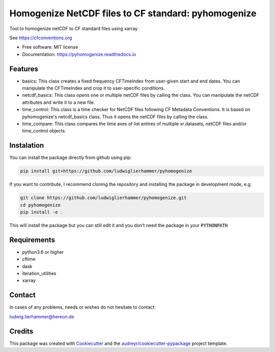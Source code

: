 ====================================================
Homogenize NetCDF files to CF standard: pyhomogenize
====================================================

.. image:: https://github.com/ludwiglierhammer/pyhomogenize/actions/workflows/ci.yml/badge.svg
    :target: https://github.com/ludwiglierhammer/pyhomogenize/actions/workflows/ci.yml
    
.. image:: https://codecov.io/gh/ludwiglierhammer/pyhomogenize/branch/main/graph/badge.svg
    :target: https://codecov.io/gh/ludwiglierhammer/pyhomogenize
    
.. image:: https://readthedocs.org/projects/pyhomogenize/badge/?version=latest
    :target: https://pyhomogenize.readthedocs.io/en/latest/?version=latest
    :alt: Documentation Status  
        
.. image:: https://pyup.io/repos/github/ludwiglierhammer/pyhomogenize/shield.svg
    :target: https://pyup.io/repos/github/ludwiglierhammer/pyhomogenize/
    :alt: Updates   



Tool to homogenize netCDF to CF standard files using xarray

See https://cfconventions.org

* Free software: MIT license
* Documentation: https://pyhomogenize.readthedocs.io

Features
--------

* basics: This class creates a fixed frequency CFTimeIndex from user-given start and end dates.
  You can manipulate the CFTimeIndex and crop it to user-specific conditions.

* netcdf_basics: This class opens one or multiple netCDF files by calling the class.
  You can manipulate the netCDF attributes and write it to a new file.

* time_control: This class is a time checker for NetCDF files following CF Metadata Conventions.
  It is based on pyhomogenize's netcdf_basics class. Thus it opens the netCDF files by calling the class.

* time_compare: This class compares the time axes of list entires of multiple xr.datasets, netCDF files and/or time_control objects.
  
  
Instalation
-----------
You can install the package directly from github using pip:

.. code-block:: console

     pip install git+https://github.com/ludwiglierhammer/pyhomogenize

If you want to contribute, I recommend cloning the repository and installing the package in development mode, e.g.

.. code-block:: console

    git clone https://github.com/ludwiglierhammer/pyhomogenize.git
    cd pyhomogenize
    pip install -e .
    
This will install the package but you can still edit it and you don't need the package in your :code:`PYTHONPATH`

Requirements
------------

* python3.6 or higher

* cftime

* dask

* iteration_utilities

* xarray 

Contact
-------
In cases of any problems, needs or wishes do not hesitate to contact:

ludwig.lierhammer@hereon.de

Credits
-------

This package was created with Cookiecutter_ and the `audreyr/cookiecutter-pypackage`_ project template.

.. _Cookiecutter: https://github.com/audreyr/cookiecutter
.. _`audreyr/cookiecutter-pypackage`: https://github.com/audreyr/cookiecutter-pypackage

